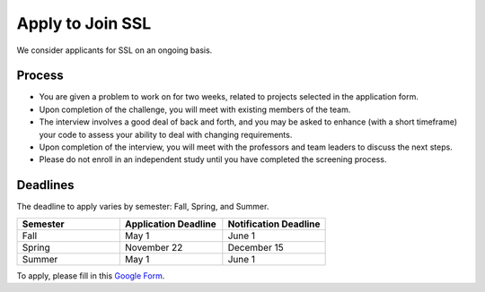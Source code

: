Apply to Join SSL
==================

We consider applicants for SSL on an ongoing basis.

Process
-------

- You are given a problem to work on for two weeks, related to projects selected in the application form.

- Upon completion of the challenge, you will meet with existing members of the team.

- The interview involves a good deal of back and forth, and you may be asked to enhance (with a short timeframe) your code to assess your ability to deal with changing requirements.

- Upon completion of the interview, you will meet with the professors and team leaders to discuss the next steps.

- Please do not enroll in an independent study until you have completed the screening process.

Deadlines
---------

The deadline to apply varies by semester: Fall, Spring, and Summer.

.. list-table::
   :header-rows: 1
   :widths: 10 10 10

   * - Semester
     - Application Deadline
     - Notification Deadline

   * - Fall
     - May 1
     - June 1

   * - Spring
     - November 22
     - December 15

   * - Summer
     - May 1
     - June 1

To apply, please fill in this `Google Form <https://docs.google.com/forms/d/e/1FAIpQLSdwWsOnLZZtBTeDjk9MR_Cx-tUk0vOnPvq2EcnEL18jGFU71w/viewform>`_.

.. todo::
    Update this process
